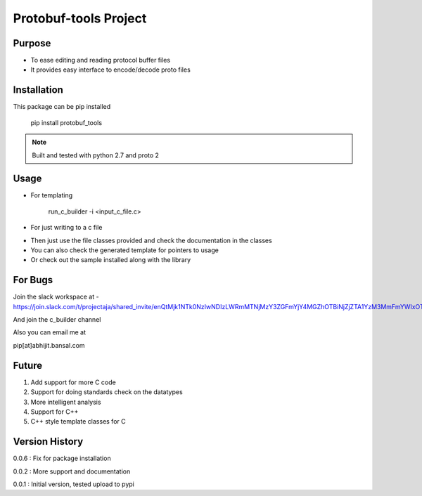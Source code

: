 Protobuf-tools Project
=================


Purpose
-------
* To ease editing and reading protocol buffer files
* It provides easy interface to encode/decode proto files

Installation
------------

This package can be pip installed

    pip install protobuf_tools

.. note::

    Built and tested with python 2.7 and proto 2


Usage
-----

* For templating

    run_c_builder -i <input_c_file.c>

* For just writing to a c file

.. highlight:: python

    from c_builder import c_writer


* Then just use the file classes provided and check the documentation in the classes
* You can also check the generated template for pointers to usage
* Or check out the sample installed along with the library

For Bugs
--------

Join the slack workspace at -
https://join.slack.com/t/projectaja/shared_invite/enQtMjk1NTk0NzIwNDIzLWRmMTNjMzY3ZGFmYjY4MGZhOTBiNjZjZTA1YzM3MmFmYWIxOTJkY2QyOWNjM2JhZTk3NTMzMzNmZGIyZGM3NmY

And join the c_builder channel

Also you can email me at

pip[at]abhijit.bansal.com


Future
------

1. Add support for more C code
2. Support for doing standards check on the datatypes
3. More intelligent analysis
4. Support for C++
5. C++ style template classes for C


Version History
---------------

0.0.6 : Fix for package installation

0.0.2 : More support and documentation

0.0.1 : Initial version, tested upload to pypi




